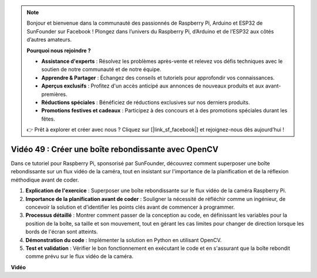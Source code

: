 .. note::

    Bonjour et bienvenue dans la communauté des passionnés de Raspberry Pi, Arduino et ESP32 de SunFounder sur Facebook ! Plongez dans l’univers du Raspberry Pi, d’Arduino et de l’ESP32 aux côtés d’autres amateurs.

    **Pourquoi nous rejoindre ?**

    - **Assistance d'experts** : Résolvez les problèmes après-vente et relevez vos défis techniques avec le soutien de notre communauté et de notre équipe.
    - **Apprendre & Partager** : Échangez des conseils et tutoriels pour approfondir vos connaissances.
    - **Aperçus exclusifs** : Profitez d'un accès anticipé aux annonces de nouveaux produits et aux avant-premières.
    - **Réductions spéciales** : Bénéficiez de réductions exclusives sur nos derniers produits.
    - **Promotions festives et cadeaux** : Participez à des concours et à des promotions spéciales durant les fêtes.

    👉 Prêt à explorer et créer avec nous ? Cliquez sur [|link_sf_facebook|] et rejoignez-nous dès aujourd’hui !


Vidéo 49 : Créer une boîte rebondissante avec OpenCV
=======================================================================================

Dans ce tutoriel pour Raspberry Pi, sponsorisé par SunFounder, découvrez comment superposer une boîte rebondissante sur un flux vidéo de la caméra, tout en insistant sur l'importance de la planification et de la réflexion méthodique avant de coder.

#. **Explication de l'exercice** : Superposer une boîte rebondissante sur le flux vidéo de la caméra Raspberry Pi.
#. **Importance de la planification avant de coder** : Souligner la nécessité de réfléchir comme un ingénieur, de concevoir la solution et d’identifier les points clés avant de commencer à programmer.
#. **Processus détaillé** : Montrer comment passer de la conception au code, en définissant les variables pour la position de la boîte, sa taille et son mouvement, tout en gérant les cas limites pour changer de direction lorsque les bords de l'écran sont atteints.
#. **Démonstration du code** : Implémenter la solution en Python en utilisant OpenCV.
#. **Test et validation** : Vérifier le bon fonctionnement en exécutant le code et en s'assurant que la boîte rebondit comme prévu sur le flux vidéo de la caméra.

**Vidéo**

.. raw:: html

    <iframe width="700" height="500" src="https://www.youtube.com/embed/_3MXdbry2yo?si=u8B9XGVeh2SHnNzl" title="YouTube video player" frameborder="0" allow="accelerometer; autoplay; clipboard-write; encrypted-media; gyroscope; picture-in-picture; web-share" allowfullscreen></iframe>
